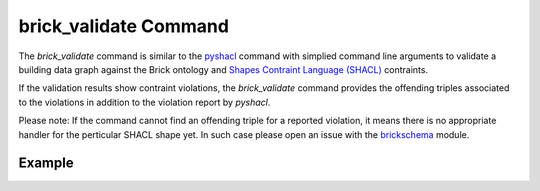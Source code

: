 brick_validate Command
======================

The `brick_validate` command is similar to the `pyshacl`_ command with simplied command
line arguments to validate a building data graph against the Brick ontology and
`Shapes Contraint Language (SHACL)`_ contraints.

If the validation results show contraint violations, the `brick_validate` command provides
the offending triples associated to the violations in addition to the violation report by `pyshacl`.

Please note: If the command cannot find an offending triple for a reported violation,
it means there is no appropriate handler for the perticular SHACL shape yet.  In such case
please open an issue with the `brickschema`_ module.


.. _`pySHACL`: https://github.com/RDFLib/pySHACL
.. _`Shapes Contraint Language (SHACL)`: https://www.w3.org/TR/shacl
.. _`brickschema`: https://github.com/BrickSchema/py-brickschema/issues


Example
~~~~~~~

.. code-block:: bash
